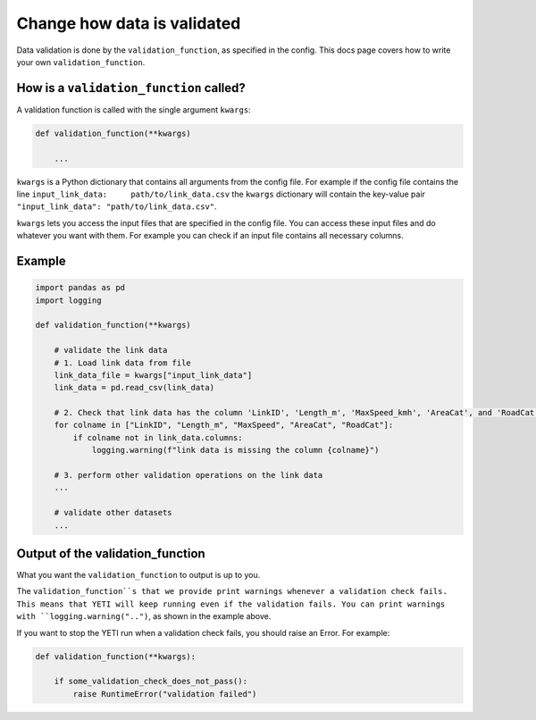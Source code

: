 .. _add-validation-function:

Change how data is validated
============================

Data validation is done by the ``validation_function``, as specified in the config. This docs page covers how to
write your own ``validation_function``.

How is a ``validation_function`` called?
------------------------------------

A validation function is called with the single argument ``kwargs``:

.. code-block:: python

    def validation_function(**kwargs)

        ...

``kwargs`` is a Python dictionary that contains all arguments from the config file. For example if the config
file contains the line ``input_link_data:     path/to/link_data.csv`` the ``kwargs`` dictionary will contain the
key-value pair ``"input_link_data": "path/to/link_data.csv"``.

``kwargs`` lets you access the input files that are specified in the config file.
You can access these input files and do whatever you want with them. For example you can check if
an input file contains all necessary columns.

Example
-------

.. code-block:: python

    import pandas as pd
    import logging

    def validation_function(**kwargs)

        # validate the link data
        # 1. Load link data from file
        link_data_file = kwargs["input_link_data"]
        link_data = pd.read_csv(link_data)

        # 2. Check that link data has the column 'LinkID', 'Length_m', 'MaxSpeed_kmh', 'AreaCat', and 'RoadCat'.
        for colname in ["LinkID", "Length_m", "MaxSpeed", "AreaCat", "RoadCat"]:
            if colname not in link_data.columns:
                logging.warning(f"link data is missing the column {colname}")

        # 3. perform other validation operations on the link data
        ...

        # validate other datasets
        ...

Output of the validation_function
---------------------------------

What you want the ``validation_function`` to output is up to you.

The ``validation_function``s that we provide print warnings whenever a validation check fails. This means
that YETI will keep running even if the validation fails.
You can print warnings with ``logging.warning("..")``, as shown in the example above.

If you want to stop the YETI run when a validation check fails, you should raise an Error. For example:

.. code-block:: python

    def validation_function(**kwargs):

        if some_validation_check_does_not_pass():
            raise RuntimeError("validation failed")